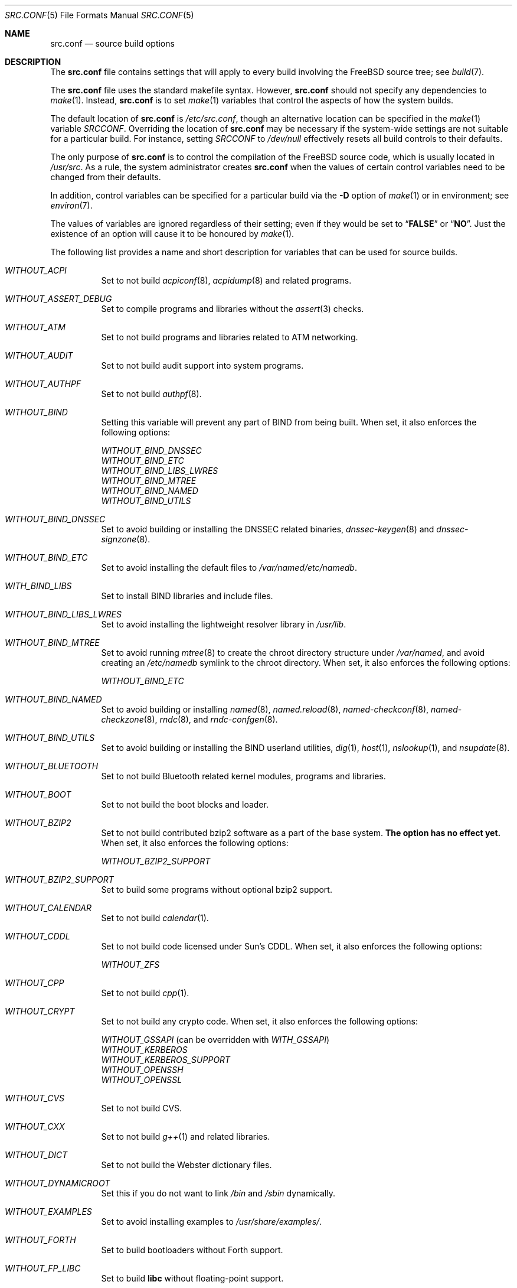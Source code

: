 .\" DO NOT EDIT-- this file is automatically generated.
.\" from FreeBSD: src/tools/build/options/makeman,v 1.6.2.2 2008/01/28 08:42:15 dougb Exp
.\" $FreeBSD$
.Dd January 28, 2008
.Dt SRC.CONF 5
.Os
.Sh NAME
.Nm src.conf
.Nd "source build options"
.Sh DESCRIPTION
The
.Nm
file contains settings that will apply to every build involving the
.Fx
source tree; see
.Xr build 7 .
.Pp
The
.Nm
file uses the standard makefile syntax.
However,
.Nm
should not specify any dependencies to
.Xr make 1 .
Instead,
.Nm
is to set
.Xr make 1
variables that control the aspects of how the system builds.
.Pp
The default location of
.Nm
is
.Pa /etc/src.conf ,
though an alternative location can be specified in the
.Xr make 1
variable
.Va SRCCONF .
Overriding the location of
.Nm
may be necessary if the system-wide settings are not suitable
for a particular build.
For instance, setting
.Va SRCCONF
to
.Pa /dev/null
effectively resets all build controls to their defaults.
.Pp
The only purpose of
.Nm
is to control the compilation of the
.Fx
source code, which is usually located in
.Pa /usr/src .
As a rule, the system administrator creates
.Nm
when the values of certain control variables need to be changed
from their defaults.
.Pp
In addition, control variables can be specified
for a particular build via the
.Fl D
option of
.Xr make 1
or in environment; see
.Xr environ 7 .
.Pp
The values of variables are ignored regardless of their setting;
even if they would be set to
.Dq Li FALSE
or
.Dq Li NO .
Just the existence of an option will cause
it to be honoured by
.Xr make 1 .
.Pp
The following list provides a name and short description for variables
that can be used for source builds.
.Bl -tag -width indent
.It Va WITHOUT_ACPI
.\" from FreeBSD: src/tools/build/options/WITHOUT_ACPI,v 1.1 2006/03/21 07:50:49 ru Exp
Set to not build
.Xr acpiconf 8 ,
.Xr acpidump 8
and related programs.
.It Va WITHOUT_ASSERT_DEBUG
.\" from FreeBSD: src/tools/build/options/WITHOUT_ASSERT_DEBUG,v 1.1 2006/09/11 13:55:27 ru Exp
Set to compile programs and libraries without the
.Xr assert 3
checks.
.It Va WITHOUT_ATM
.\" from FreeBSD: src/tools/build/options/WITHOUT_ATM,v 1.1 2006/03/21 07:50:49 ru Exp
Set to not build
programs and libraries related to ATM networking.
.It Va WITHOUT_AUDIT
.\" from FreeBSD: src/tools/build/options/WITHOUT_AUDIT,v 1.1 2006/03/21 07:50:49 ru Exp
Set to not build audit support into system programs.
.It Va WITHOUT_AUTHPF
.\" from FreeBSD: src/tools/build/options/WITHOUT_AUTHPF,v 1.1 2006/03/21 07:50:49 ru Exp
Set to not build
.Xr authpf 8 .
.It Va WITHOUT_BIND
.\" from FreeBSD: src/tools/build/options/WITHOUT_BIND,v 1.1 2006/03/21 07:50:49 ru Exp
Setting this variable will prevent any part of BIND from being built.
When set, it also enforces the following options:
.Pp
.Bl -item -compact
.It
.Va WITHOUT_BIND_DNSSEC
.It
.Va WITHOUT_BIND_ETC
.It
.Va WITHOUT_BIND_LIBS_LWRES
.It
.Va WITHOUT_BIND_MTREE
.It
.Va WITHOUT_BIND_NAMED
.It
.Va WITHOUT_BIND_UTILS
.El
.It Va WITHOUT_BIND_DNSSEC
.\" from FreeBSD: src/tools/build/options/WITHOUT_BIND_DNSSEC,v 1.1 2006/03/21 07:50:49 ru Exp
Set to avoid building or installing the DNSSEC related binaries,
.Xr dnssec-keygen 8
and
.Xr dnssec-signzone 8 .
.It Va WITHOUT_BIND_ETC
.\" from FreeBSD: src/tools/build/options/WITHOUT_BIND_ETC,v 1.1 2006/03/21 07:50:49 ru Exp
Set to avoid installing the default files to
.Pa /var/named/etc/namedb .
.It Va WITH_BIND_LIBS
.\" from FreeBSD: src/tools/build/options/WITH_BIND_LIBS,v 1.1 2006/03/21 07:50:50 ru Exp
Set to install BIND libraries and include files.
.It Va WITHOUT_BIND_LIBS_LWRES
.\" from FreeBSD: src/tools/build/options/WITHOUT_BIND_LIBS_LWRES,v 1.1 2006/03/21 07:50:49 ru Exp
Set to avoid installing the lightweight resolver library in
.Pa /usr/lib .
.It Va WITHOUT_BIND_MTREE
.\" from FreeBSD: src/tools/build/options/WITHOUT_BIND_MTREE,v 1.3 2006/04/13 10:37:29 ru Exp
Set to avoid running
.Xr mtree 8
to create the chroot directory structure under
.Pa /var/named ,
and avoid creating an
.Pa /etc/namedb
symlink to the chroot directory.
When set, it also enforces the following options:
.Pp
.Bl -item -compact
.It
.Va WITHOUT_BIND_ETC
.El
.It Va WITHOUT_BIND_NAMED
.\" from FreeBSD: src/tools/build/options/WITHOUT_BIND_NAMED,v 1.1 2006/03/21 07:50:49 ru Exp
Set to avoid building or installing
.Xr named 8 ,
.Xr named.reload 8 ,
.Xr named-checkconf 8 ,
.Xr named-checkzone 8 ,
.Xr rndc 8 ,
and
.Xr rndc-confgen 8 .
.It Va WITHOUT_BIND_UTILS
.\" from FreeBSD: src/tools/build/options/WITHOUT_BIND_UTILS,v 1.1 2006/03/21 07:50:49 ru Exp
Set to avoid building or installing the BIND userland utilities,
.Xr dig 1 ,
.Xr host 1 ,
.Xr nslookup 1 ,
and
.Xr nsupdate 8 .
.It Va WITHOUT_BLUETOOTH
.\" from FreeBSD: src/tools/build/options/WITHOUT_BLUETOOTH,v 1.1 2006/03/21 07:50:49 ru Exp
Set to not build Bluetooth related kernel modules, programs and libraries.
.It Va WITHOUT_BOOT
.\" from FreeBSD: src/tools/build/options/WITHOUT_BOOT,v 1.1 2006/03/21 07:50:49 ru Exp
Set to not build the boot blocks and loader.
.It Va WITHOUT_BZIP2
.\" from FreeBSD: src/tools/build/options/WITHOUT_BZIP2,v 1.1 2007/01/26 10:19:08 delphij Exp
Set to not build contributed bzip2 software as a part of the base system.
.Sy "The option has no effect yet."
When set, it also enforces the following options:
.Pp
.Bl -item -compact
.It
.Va WITHOUT_BZIP2_SUPPORT
.El
.It Va WITHOUT_BZIP2_SUPPORT
.\" from FreeBSD: src/tools/build/options/WITHOUT_BZIP2_SUPPORT,v 1.1 2007/01/26 10:19:08 delphij Exp
Set to build some programs without optional bzip2 support.
.It Va WITHOUT_CALENDAR
.\" from FreeBSD: src/tools/build/options/WITHOUT_CALENDAR,v 1.1 2006/03/21 07:50:49 ru Exp
Set to not build
.Xr calendar 1 .
.It Va WITHOUT_CDDL
.\" from FreeBSD: src/tools/build/options/WITHOUT_CDDL,v 1.1 2006/11/01 09:02:11 jb Exp
Set to not build code licensed under Sun's CDDL.
When set, it also enforces the following options:
.Pp
.Bl -item -compact
.It
.Va WITHOUT_ZFS
.El
.It Va WITHOUT_CPP
.\" from FreeBSD: src/tools/build/options/WITHOUT_CPP,v 1.1 2006/03/21 07:50:49 ru Exp
Set to not build
.Xr cpp 1 .
.It Va WITHOUT_CRYPT
.\" from FreeBSD: src/tools/build/options/WITHOUT_CRYPT,v 1.1 2006/03/21 07:50:49 ru Exp
Set to not build any crypto code.
When set, it also enforces the following options:
.Pp
.Bl -item -compact
.It
.Va WITHOUT_GSSAPI
(can be overridden with
.Va WITH_GSSAPI )
.It
.Va WITHOUT_KERBEROS
.It
.Va WITHOUT_KERBEROS_SUPPORT
.It
.Va WITHOUT_OPENSSH
.It
.Va WITHOUT_OPENSSL
.El
.It Va WITHOUT_CVS
.\" from FreeBSD: src/tools/build/options/WITHOUT_CVS,v 1.1 2006/03/21 07:50:49 ru Exp
Set to not build CVS.
.It Va WITHOUT_CXX
.\" from FreeBSD: src/tools/build/options/WITHOUT_CXX,v 1.1 2006/03/21 07:50:49 ru Exp
Set to not build
.Xr g++ 1
and related libraries.
.It Va WITHOUT_DICT
.\" from FreeBSD: src/tools/build/options/WITHOUT_DICT,v 1.1 2006/03/21 07:50:49 ru Exp
Set to not build the Webster dictionary files.
.It Va WITHOUT_DYNAMICROOT
.\" from FreeBSD: src/tools/build/options/WITHOUT_DYNAMICROOT,v 1.1 2006/03/21 07:50:49 ru Exp
Set this if you do not want to link
.Pa /bin
and
.Pa /sbin
dynamically.
.It Va WITHOUT_EXAMPLES
.\" from FreeBSD: src/tools/build/options/WITHOUT_EXAMPLES,v 1.2 2006/03/21 09:06:24 ru Exp
Set to avoid installing examples to
.Pa /usr/share/examples/ .
.It Va WITHOUT_FORTH
.\" from FreeBSD: src/tools/build/options/WITHOUT_FORTH,v 1.1 2006/03/21 07:50:49 ru Exp
Set to build bootloaders without Forth support.
.It Va WITHOUT_FP_LIBC
.\" from FreeBSD: src/tools/build/options/WITHOUT_FP_LIBC,v 1.1 2006/03/21 07:50:49 ru Exp
Set to build
.Nm libc
without floating-point support.
.It Va WITHOUT_GAMES
.\" from FreeBSD: src/tools/build/options/WITHOUT_GAMES,v 1.1 2006/03/21 07:50:49 ru Exp
Set to not build games.
.It Va WITHOUT_GCOV
.\" from FreeBSD: src/tools/build/options/WITHOUT_GCOV,v 1.1 2006/03/21 07:50:49 ru Exp
Set to not build the
.Xr gcov 1
tool.
.It Va WITHOUT_GDB
.\" from FreeBSD: src/tools/build/options/WITHOUT_GDB,v 1.1 2006/03/21 07:50:49 ru Exp
Set to not build
.Xr gdb 1 .
.It Va WITHOUT_GNU
.\" from FreeBSD: src/tools/build/options/WITHOUT_GNU,v 1.2 2006/07/31 13:53:27 yar Exp
Set to not build contributed GNU software as a part of the base system.
This option can be useful if the system built must not contain any code
covered by the GNU Public License due to legal reasons.
.Sy "The option has no effect yet."
When set, it also enforces the following options:
.Pp
.Bl -item -compact
.It
.Va WITHOUT_GNU_SUPPORT
.El
.It Va WITHOUT_GNU_SUPPORT
.\" from FreeBSD: src/tools/build/options/WITHOUT_GNU_SUPPORT,v 1.1 2006/03/21 07:50:49 ru Exp
Set to build some programs without optional GNU support.
.It Va WITHOUT_GPIB
.\" from FreeBSD: src/tools/build/options/WITHOUT_GPIB,v 1.1 2006/03/21 07:50:49 ru Exp
Set to not build GPIB bus support.
.It Va WITHOUT_GROFF
.\" from FreeBSD: src/tools/build/options/WITHOUT_GROFF,v 1.1 2006/03/21 07:50:49 ru Exp
Set to not build
.Xr groff 1 .
.It Va WITHOUT_GSSAPI
.\" from FreeBSD: src/tools/build/options/WITHOUT_GSSAPI,v 1.1.2.1 2008/01/28 08:42:15 dougb Exp
Set to not build libgssapi.
.It Va WITH_HESIOD
.\" from FreeBSD: src/tools/build/options/WITH_HESIOD,v 1.1 2006/03/21 07:50:50 ru Exp
Set to build Hesiod support.
.It Va WITHOUT_HTML
.\" from FreeBSD: src/tools/build/options/WITHOUT_HTML,v 1.1 2006/03/21 07:50:49 ru Exp
Set to not build HTML docs.
.It Va WITHOUT_I4B
.\" from FreeBSD: src/tools/build/options/WITHOUT_I4B,v 1.1 2006/03/21 07:50:50 ru Exp
Set to not build isdn4bsd package.
.It Va WITH_IDEA
.\" from FreeBSD: src/tools/build/options/WITH_IDEA,v 1.1 2006/03/21 07:50:50 ru Exp
Set to build the IDEA encryption code.
This code is patented in the USA and many European countries.
It is
.Em "YOUR RESPONSIBILITY"
to determine if you can legally use IDEA.
.It Va WITHOUT_INET6
.\" from FreeBSD: src/tools/build/options/WITHOUT_INET6,v 1.1 2006/03/21 07:50:50 ru Exp
Set to not build
programs and libraries related to IPv6 networking.
When set, it also enforces the following options:
.Pp
.Bl -item -compact
.It
.Va WITHOUT_INET6_SUPPORT
.El
.It Va WITHOUT_INET6_SUPPORT
.\" from FreeBSD: src/tools/build/options/WITHOUT_INET6_SUPPORT,v 1.1 2006/03/21 07:50:50 ru Exp
Set to build libraries, programs, and kernel modules without IPv6 support.
.It Va WITHOUT_INFO
.\" from FreeBSD: src/tools/build/options/WITHOUT_INFO,v 1.1 2006/03/21 07:50:50 ru Exp
Set to not make or install
.Xr info 5
files.
.It Va WITHOUT_IPFILTER
.\" from FreeBSD: src/tools/build/options/WITHOUT_IPFILTER,v 1.1 2006/03/21 07:50:50 ru Exp
Set to not build IP Filter package.
.It Va WITHOUT_IPX
.\" from FreeBSD: src/tools/build/options/WITHOUT_IPX,v 1.1 2006/03/21 07:50:50 ru Exp
Set to not build programs and libraries related to IPX networking.
When set, it also enforces the following options:
.Pp
.Bl -item -compact
.It
.Va WITHOUT_IPX_SUPPORT
.It
.Va WITHOUT_NCP
.El
.It Va WITHOUT_IPX_SUPPORT
.\" from FreeBSD: src/tools/build/options/WITHOUT_IPX_SUPPORT,v 1.1 2006/03/21 07:50:50 ru Exp
Set to build some programs without IPX support.
.It Va WITHOUT_KERBEROS
.\" from FreeBSD: src/tools/build/options/WITHOUT_KERBEROS,v 1.1 2006/03/21 07:50:50 ru Exp
Set this if you do not want to build Kerberos 5 (KTH Heimdal).
When set, it also enforces the following options:
.Pp
.Bl -item -compact
.It
.Va WITHOUT_GSSAPI
(can be overridden with
.Va WITH_GSSAPI )
.It
.Va WITHOUT_KERBEROS_SUPPORT
.El
.It Va WITHOUT_KERBEROS_SUPPORT
.\" from FreeBSD: src/tools/build/options/WITHOUT_KERBEROS_SUPPORT,v 1.1 2006/03/21 07:50:50 ru Exp
Set to build some programs without Kerberos support, like
.Xr cvs 1 ,
.Xr ssh 1 ,
.Xr telnet 1 ,
.Xr sshd 8 ,
and
.Xr telnetd 8 .
.It Va WITHOUT_KVM
.\" from FreeBSD: src/tools/build/options/WITHOUT_KVM,v 1.1 2007/06/13 02:08:04 sepotvin Exp
Set to not build the
.Nm libkvm
library as a part of the base system.
.Sy "The option has no effect yet."
When set, it also enforces the following options:
.Pp
.Bl -item -compact
.It
.Va WITHOUT_KVM_SUPPORT
.El
.It Va WITHOUT_KVM_SUPPORT
.\" from FreeBSD: src/tools/build/options/WITHOUT_KVM_SUPPORT,v 1.1 2007/06/13 02:08:04 sepotvin Exp
Set to build some programs without optional
.Nm libkvm
support.
.It Va WITHOUT_LIB32
.\" from FreeBSD: src/tools/build/options/WITHOUT_LIB32,v 1.1 2006/03/21 07:50:50 ru Exp
On amd64, set to not build 32-bit library set and a
.Nm ld-elf32.so.1
runtime linker.
.It Va WITHOUT_LIBKSE
.\" from FreeBSD: src/tools/build/options/WITHOUT_LIBKSE,v 1.2 2007/10/09 17:22:00 obrien Exp
Set to not build the
.Nm libkse
(M:N threading)
library.
.It Va WITHOUT_LIBPTHREAD
.\" from FreeBSD: src/tools/build/options/WITHOUT_LIBPTHREAD,v 1.3 2007/10/09 17:53:33 obrien Exp
Set to not build either of the
.Nm libpthread
providing libraries
.Nm ( libthr
(1:1) &
.Nm libkse
(M:N)).
When set, it also enforces the following options:
.Pp
.Bl -item -compact
.It
.Va WITHOUT_BIND
.It
.Va WITHOUT_BIND_DNSSEC
.It
.Va WITHOUT_BIND_ETC
.It
.Va WITHOUT_BIND_LIBS_LWRES
.It
.Va WITHOUT_BIND_MTREE
.It
.Va WITHOUT_BIND_NAMED
.It
.Va WITHOUT_BIND_UTILS
.It
.Va WITHOUT_LIBKSE
.It
.Va WITHOUT_LIBTHR
.El
.It Va WITHOUT_LIBTHR
.\" from FreeBSD: src/tools/build/options/WITHOUT_LIBTHR,v 1.1 2006/03/21 07:50:50 ru Exp
Set to not build the
.Nm libthr
(1:1 threading)
library.
.It Va WITHOUT_LOCALES
.\" from FreeBSD: src/tools/build/options/WITHOUT_LOCALES,v 1.1 2006/03/21 07:50:50 ru Exp
Set to not build localization files; see
.Xr locale 1 .
.It Va WITHOUT_LPR
.\" from FreeBSD: src/tools/build/options/WITHOUT_LPR,v 1.1 2006/03/21 07:50:50 ru Exp
Set to not build
.Xr lpr 1
and related programs.
.It Va WITHOUT_MAILWRAPPER
.\" from FreeBSD: src/tools/build/options/WITHOUT_MAILWRAPPER,v 1.1 2006/03/21 07:50:50 ru Exp
Set to not build the
.Xr mailwrapper 8
MTA selector.
.It Va WITHOUT_MAN
.\" from FreeBSD: src/tools/build/options/WITHOUT_MAN,v 1.1 2006/03/21 07:50:50 ru Exp
Set to not build manual pages.
.It Va WITHOUT_NCP
.\" from FreeBSD: src/tools/build/options/WITHOUT_NCP,v 1.1 2006/03/21 07:50:50 ru Exp
Set to not build programs, libraries, and kernel modules
related to NetWare Core protocol.
.It Va WITHOUT_NETCAT
.\" from FreeBSD: src/tools/build/options/WITHOUT_NETCAT,v 1.1 2006/03/21 07:50:50 ru Exp
Set to not build
.Xr nc 1
utility.
.It Va WITHOUT_NIS
.\" from FreeBSD: src/tools/build/options/WITHOUT_NIS,v 1.1 2006/03/21 07:50:50 ru Exp
Set to not build
.Xr NIS 8
support and related programs.
If set, you might need to adopt your
.Xr nsswitch.conf 5
and remove
.Sq nis
entries.
.It Va WITHOUT_NLS
.\" from FreeBSD: src/tools/build/options/WITHOUT_NLS,v 1.1 2006/03/21 07:50:50 ru Exp
Set to not build NLS catalogs.
.It Va WITHOUT_NLS_CATALOGS
.\" from FreeBSD: src/tools/build/options/WITHOUT_NLS_CATALOGS,v 1.1 2006/03/21 07:50:50 ru Exp
Set to not build NLS catalog support for
.Xr csh 1 .
.It Va WITHOUT_NS_CACHING
.\" from FreeBSD: src/tools/build/options/WITHOUT_NS_CACHING,v 1.1.2.1 2007/10/26 08:14:08 bushman Exp
Set to disable name caching in the
.Pa nsswitch
subsystem.
The generic caching daemon,
.Xr nscd 8 ,
will not be built either if this option is set.
.It Va WITHOUT_OBJC
.\" from FreeBSD: src/tools/build/options/WITHOUT_OBJC,v 1.1 2006/03/21 07:50:50 ru Exp
Set to not build Objective C support.
.It Va WITHOUT_OPENSSH
.\" from FreeBSD: src/tools/build/options/WITHOUT_OPENSSH,v 1.1 2006/03/21 07:50:50 ru Exp
Set to not build OpenSSH.
.It Va WITHOUT_OPENSSL
.\" from FreeBSD: src/tools/build/options/WITHOUT_OPENSSL,v 1.1 2006/03/21 07:50:50 ru Exp
Set to not build OpenSSL.
When set, it also enforces the following options:
.Pp
.Bl -item -compact
.It
.Va WITHOUT_GSSAPI
(can be overridden with
.Va WITH_GSSAPI )
.It
.Va WITHOUT_KERBEROS
.It
.Va WITHOUT_KERBEROS_SUPPORT
.It
.Va WITHOUT_OPENSSH
.El
.It Va WITHOUT_PAM
.\" from FreeBSD: src/tools/build/options/WITHOUT_PAM,v 1.2 2006/07/31 13:53:27 yar Exp
Set to not build PAM library and modules.
.Sy "This option is deprecated and does nothing."
When set, it also enforces the following options:
.Pp
.Bl -item -compact
.It
.Va WITHOUT_PAM_SUPPORT
.El
.It Va WITHOUT_PAM_SUPPORT
.\" from FreeBSD: src/tools/build/options/WITHOUT_PAM_SUPPORT,v 1.1 2006/03/21 07:50:50 ru Exp
Set to build some programs without PAM support, particularly
.Xr ftpd 8
and
.Xr ppp 8 .
.It Va WITHOUT_PF
.\" from FreeBSD: src/tools/build/options/WITHOUT_PF,v 1.1 2006/03/21 07:50:50 ru Exp
Set to not build PF firewall package.
When set, it also enforces the following options:
.Pp
.Bl -item -compact
.It
.Va WITHOUT_AUTHPF
.El
.It Va WITHOUT_PROFILE
.\" from FreeBSD: src/tools/build/options/WITHOUT_PROFILE,v 1.1 2006/03/21 07:50:50 ru Exp
Set to avoid compiling profiled libraries.
.It Va WITHOUT_RCMDS
.\" from FreeBSD: src/tools/build/options/WITHOUT_RCMDS,v 1.1 2006/03/21 07:50:50 ru Exp
Disable building of the
.Bx
r-commands.
This includes
.Xr rlogin 1 ,
.Xr rsh 1 ,
etc.
.It Va WITHOUT_RCS
.\" from FreeBSD: src/tools/build/options/WITHOUT_RCS,v 1.1 2006/03/21 07:50:50 ru Exp
Set to not build
.Xr rcs 1
and related utilities.
.It Va WITHOUT_RESCUE
.\" from FreeBSD: src/tools/build/options/WITHOUT_RESCUE,v 1.1 2006/03/21 07:50:50 ru Exp
Set to not build
.Xr rescue 8 .
.It Va WITHOUT_SENDMAIL
.\" from FreeBSD: src/tools/build/options/WITHOUT_SENDMAIL,v 1.1 2006/03/21 07:50:50 ru Exp
Set to not build
.Xr sendmail 8
and related programs.
.It Va WITHOUT_SETUID_LOGIN
.\" from FreeBSD: src/tools/build/options/WITHOUT_SETUID_LOGIN,v 1.1 2006/03/21 07:50:50 ru Exp
Set this to disable the installation of
.Xr login 1
as a set-user-ID root program.
.It Va WITHOUT_SHAREDOCS
.\" from FreeBSD: src/tools/build/options/WITHOUT_SHAREDOCS,v 1.1 2006/03/21 07:50:50 ru Exp
Set to not build the
.Bx 4.4
legacy docs.
.It Va WITHOUT_SSP
.\" from FreeBSD: src/tools/build/options/WITHOUT_SSP,v 1.1 2007/05/19 04:42:58 kan Exp
Set to not build propolice stack smashing protection library.
.It Va WITHOUT_SYMVER
.\" from FreeBSD: src/tools/build/options/WITHOUT_SYMVER,v 1.1 2007/05/17 05:03:24 deischen Exp
Set to disable symbol versioning when building shared libraries.
.It Va WITHOUT_SYSCONS
.\" from FreeBSD: src/tools/build/options/WITHOUT_SYSCONS,v 1.1 2006/03/21 07:50:50 ru Exp
Set to not build
.Xr syscons 4
support files such as keyboard maps, fonts, and screen output maps.
.It Va WITHOUT_TCSH
.\" from FreeBSD: src/tools/build/options/WITHOUT_TCSH,v 1.1 2006/03/21 07:50:50 ru Exp
Set to not build and install
.Pa /bin/csh
(which is
.Xr tcsh 1 ) .
.It Va WITHOUT_TOOLCHAIN
.\" from FreeBSD: src/tools/build/options/WITHOUT_TOOLCHAIN,v 1.2 2007/07/19 08:14:28 bz Exp
Set to not install
programs used for program development,
compilers, debuggers etc.
.Sy "The option does not work for build targets."
When set, it also enforces the following options:
.Pp
.Bl -item -compact
.It
.Va WITHOUT_GDB
.El
.It Va WITHOUT_USB
.\" from FreeBSD: src/tools/build/options/WITHOUT_USB,v 1.1 2006/03/21 07:50:50 ru Exp
Set to not build USB-related programs and libraries.
.It Va WITHOUT_WPA_SUPPLICANT_EAPOL
.\" from FreeBSD: src/tools/build/options/WITHOUT_WPA_SUPPLICANT_EAPOL,v 1.1 2006/03/21 07:50:50 ru Exp
Build
.Xr wpa_supplicant 8
without support for the IEEE 802.1X protocol and without
support for EAP-PEAP, EAP-TLS, EAP-LEAP, and EAP-TTLS
protocols (usable only via 802.1X).
.It Va WITHOUT_ZFS
.\" from FreeBSD: src/tools/build/options/WITHOUT_ZFS,v 1.1 2007/04/06 02:13:30 pjd Exp
Set to not build ZFS file system.
.It Va WITHOUT_ZONEINFO
.\" from FreeBSD: src/tools/build/options/WITHOUT_ZONEINFO,v 1.1 2007/08/27 20:01:08 remko Exp
Set to not build the timezone database
.El
.Sh FILES
.Bl -tag -compact
.It Pa /etc/src.conf
.It Pa /usr/share/mk/bsd.own.mk
.El
.Sh SEE ALSO
.Xr make 1 ,
.Xr make.conf 5 ,
.Xr build 7 ,
.Xr ports 7
.Sh HISTORY
The
.Nm
file appeared in
.Fx 7.0 .
.Sh AUTHORS
This manual page was autogenerated.
